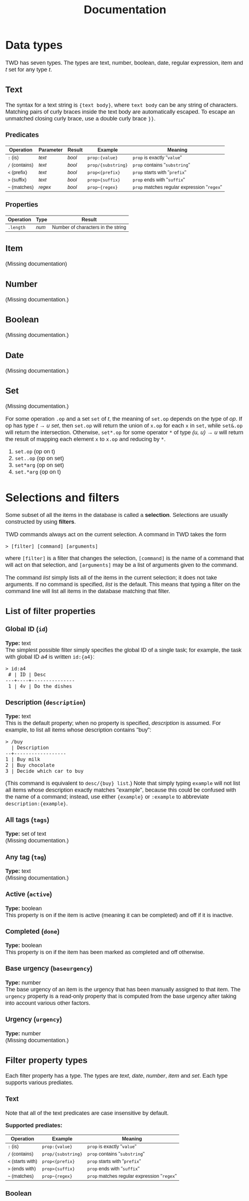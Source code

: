 #+HTML_HEAD: <style>body { max-width: 80ex; margin: auto; font: 1.15em sans-serif; }</style>
#+TITLE: Documentation
* Data types
TWD has seven types. The types are text, number, boolean, date, regular
expression, item and /t/ set for any type /t/.
** Text
The syntax for a text string is ={text body}=, where =text body= can be any
string of characters. Matching pairs of curly braces inside the text body are
automatically escaped. To escape an unmatched closing curly brace, use a double
curly brace =}}=.
*** Predicates
| Operation      | Parameter | Result | Example            | Meaning                                     |
|----------------+-----------+--------+--------------------+---------------------------------------------|
| =:= (is)       | /text/    | /bool/ | =prop:{value}=     | =prop= is exactly "=value="                 |
| =/= (contains) | /text/    | /bool/ | =prop/{substring}= | =prop= contains "=substring="               |
| =<= (prefix)   | /text/    | /bool/ | =prop<{prefix}=    | =prop= starts with "=prefix="               |
| =>= (suffix)   | /text/    | /bool/ | =prop>{suffix}=    | =prop= ends with "=suffix="                 |
| =~= (matches)  | /regex/   | /bool/ | =prop~{regex}=     | =prop= matches regular expression "=regex=" |
*** Properties
| Operation | Type  | Result                             |
|-----------+-------+------------------------------------|
| =.length= | /num/ | Number of characters in the string |
** Item
(Missing documentation)
** Number
(Missing documentation.)
** Boolean
(Missing documentation.)
** Date
(Missing documentation.)
** Set
(Missing documentation.)

For some operation =.op= and a set =set= of /t/, the meaning of =set.op= depends
on the type of /op/. If op has type /t/ \to /u set/, then =set.op= will return
the union of =x.op= for each =x= in =set=, while =set&.op= will return the
intersection. Otherwise, =set*.op= for some operator =*= of type /(u, u) \to u/
will return the result of mapping each element =x= to =x.op= and reducing by
=*=.

1. =set.op= (op on t)
2. =set..op= (op on set)
3. =set*arg= (op on set)
4. =set.*arg= (op on t)
* Selections and filters
Some subset of all the items in the database is called a *selection*. Selections
are usually constructed by using *filters*.

TWD commands always act on the current selection. A command in TWD takes the
form
#+BEGIN_EXAMPLE
> [filter] [command] [arguments]
#+END_EXAMPLE
where =[filter]= is a filter that changes the selection, =[command]= is the name
of a command that will act on that selection, and =[arguments]= may be a list of
arguments given to the command.

The command /list/ simply lists all of the items in the current selection; it
does not take arguments. If no command is specified, /list/ is the default. This
means that typing a filter on the command line will list all items in the
database matching that filter.
** List of filter properties
*** Global ID (=id=)
*Type:* text\\

The simplest possible filter simply specifies the global ID of a single task;
for example, the task with global ID /a4/ is written =id:{a4}=:
#+BEGIN_EXAMPLE
> id:a4
 # | ID | Desc
---+----+---------------
 1 | 4v | Do the dishes
#+END_EXAMPLE
*** Description (=description=)
*Type:* text\\

This is the default property; when no property is specified, /description/ is
assumed. For example, to list all items whose description contains "buy":
#+BEGIN_EXAMPLE
> /buy
  | Description
--+------------------
1 | Buy milk
2 | Buy chocolate
3 | Decide which car to buy
#+END_EXAMPLE
(This command is equivalent to =desc/{buy} list=.)
Note that simply typing =example= will not list all items whose description
exactly matches "example", because this could be confused with the name of a
command; instead, use either ={example}= or =:example= to abbreviate
=description:{example}=.
*** All tags (=tags=)
*Type:* set of text\\

(Missing documentation.)
*** Any tag (=tag=)
*Type:* text\\

(Missing documentation.)
*** Active (=active=)
*Type:* boolean\\

This property is on if the item is active (meaning it can be completed) and off
if it is inactive.
*** Completed (=done=)
*Type:* boolean\\

This property is on if the item has been marked as completed and off otherwise.
*** Base urgency (=baseurgency=)
*Type:* number\\

The base urgency of an item is the urgency that has been manually assigned to
that item. The =urgency= property is a read-only property that is computed from
the base urgency after taking into account various other factors.
*** Urgency (=urgency=)
*Type:* number\\

(Missing documentation.)
** Filter property types
Each filter property has a type. The types are /text/, /date/, /number/, /item/
and /set/. Each type supports various prediates.
*** Text
Note that all of the text predicates are case insensitive by default.

*Supported prediates:*
| Operation         | Example            | Meaning                                     |
|-------------------+--------------------+---------------------------------------------|
| =:= (is)          | =prop:{value}=     | =prop= is exactly "=value="                 |
| =/= (contains)    | =prop/{substring}= | =prop= contains "=substring="               |
| =<= (starts with) | =prop<{prefix}=    | =prop= starts with "=prefix="               |
| =>= (ends with)   | =prop>{suffix}=    | =prop= ends with "=suffix="                 |
| =~= (matches)     | =prop~{regex}=     | =prop= matches regular expression "=regex=" |
*** Boolean
*Supported prediates:*
| Operation    | Example | Meaning       |
|--------------+---------+---------------|
| =+= (has)    | =+prop= | =prop= is on  |
| =-= (hasn't) | =-prop= | =prop= is off |
*** Date
(Missing documentation.)
*** Number
(Missing documentation.)
*** Item
(Missing documentation.)
*** Set
(Missing documentation.)
** Filter operators
Filter operators can be used to modify and compose filters. Operators can be
unary or binary.
*** Unary operators
Most unary operators are written as =filter .operator=. Note
that parentheses can be used to specify how the operator binds to its argument,
and that spacing influences this as well. For example, the following commands
are equivalent:
#+BEGIN_EXAMPLE
> ((!#a, !#b).dep).not, #c
> !#a, !#b .dep.not, #c
#+END_EXAMPLE
Some unary operators can be written using prefix syntax. For example, =A.not=
can also be written =!A=.
**** Invert (=not=)
*Arity:* unary\\
*Alias:* =!= (prefix)\\

This operator inverts the filter argument; that is, it selects all items that do
not match the filter. For example, the equivalent commands
#+BEGIN_EXAMPLE
> #cleaning (/wash, /wash.blocks).not
#+END_EXAMPLE
shows all items that are tagged with "cleaning", but which do not contain the
word "wash" or are blocking a task containing the word "wash". The same command
can be written using the prefix form of the =not= operator, which is called =!=:
#+BEGIN_EXAMPLE
> #cleaning !(/wash, /wash.b)
#+END_EXAMPLE
**** Dependencies (=depends=)
*Arity:* unary\\
*Alias:* =dep=, =d=\\

The operation /depends/ gives all the items that are (directly) dependent on any
of the items matching a given filter. It is the opposite operation of /blocks/.

For example, the following command adds the tag "maybe" to dependencies of tasks
that are already tagged "maybe":
#+BEGIN_EXAMPLE
> #maybe .dep mod #maybe
#+END_EXAMPLE
**** Blocking (=blocks=)
*Arity:* unary\\
*Alias*: =blo=, =b=\\

The operation /blocks/ gives all the items that are (directly) blocking any of
the items matching a given filter. It is the opposite operation of /depends/.

For example, the following command adds the tag "soon" to the tasks that are
blocking a task that is either tagged with "design" or which begin with the word
"consider":
#+BEGIN_EXAMPLE
> #design, <consider .blo mod #soon
#+END_EXAMPLE
*** Binary operators
Binary operators are written in infix notation.
**** Intersection (space)
*Arity:* binary\\
*Alias:* --- \\

When two filters are written next to each other with spaces between them, this
operator is used to combine the two filters.

The result of =A B= is the set of items that match both filters =A= and =B=. For
example, the following returns all items that are tagged "reading", but which
are not tagged "research":
#+BEGIN_EXAMPLE
> #reading !#research
#+END_EXAMPLE
**** Union (=,=)
*Arity:* binary\\
*Alias:* --- \\

The result of =A, B= is the set of items that match the filter =A= /or/ the
filter =B=. For example, the following command lists all items which depend on
an item that is either active or tagged as "soon":
#+BEGIN_EXAMPLE
> (+active, #soon).depends
#+END_EXAMPLE
** Local ids and listing references
When listing the items matching a certain filter, the output looks like this:
#+BEGIN_EXAMPLE
> @week #important list
A | Tags                    | Due | Description
--+-------------------------+-----+--------------------------------
1 | #important #research    | mon | Research bobcats
2 | #important #appointment | tue | Meeting with Bob about bobcats
3 | #important              | tue | Send documentation
4 | #important              | fri | Respond to Jane's email
#+END_EXAMPLE
Note the letter "A" in leftmost column of the header. This is called the
*listing reference*. When used in a filter, this reference represents all of the
items in that listing. For example, the command below narrows the above
selection to the tasks that are due later than monday and which don't contain
the word "send":
#+BEGIN_EXAMPLE
> A due>mon !/send
B | Tags                    | Due | Description
--+-------------------------+-----+--------------------------------
1 | #important #appointment | tue | Meeting with Bob about bobcats
2 | #important              | fri | Respond to Jane's email
#+END_EXAMPLE
Note that the listing reference has changed to "B". The listing reference will
cycle through the letters A-Z. Also note the numbers in the leftmost column;
these are the *local ids* of each item. These numbers can be used to refer to an
item inside of a filter. For example, this command shows the second item in the
listing of =@week #important 2= (i.e. "Meeting with Bob about bobcats"), as well
as any items tagged "research":
#+BEGIN_EXAMPLE
> @week #important 2, @none #research
C | Tags                    | Due | Description
--+-------------------------+-----+--------------------------------
1 | #important #research    | mon | Research bobcats
2 | #research               |     | Figure out why penguins can't fly
3 | #important #appointment | tue | Meeting with Bob about bobcats
#+END_EXAMPLE
Most commonly, local ids are used together with listing references to refer to
an item from an earlier listing. Thus, the previous command could also take
advantage of the listing labeled "A", shortening it it to:
#+BEGIN_EXAMPLE
> A 2, #research
#+END_EXAMPLE
As a special abbreviation, the space between the reference and the id may be
omitted. For example:
#+BEGIN_EXAMPLE
> A4, B1
B | Tags                    | Due | Description
--+-------------------------+-----+--------------------------------
1 | #important #appointment | tue | Meeting with Bob about bobcats
2 | #important              | fri | Respond to Jane's email
#+END_EXAMPLE
* Contexts
It is possible to activate any number of different *contexts*. A context
specifies the default filter, as well as a list of properties that will be
automatically added to newly created items. Contexts can either be enabled or
disabled globally, or they can be set for a single command. It is possible to
enable multiple contexts at the same time.

To cretae a new context, use the command =context new [filter] (default
[properties])= (the default part is optional). The following will create a
context called "leisure" in which only items that are tagged with "fun" as well
as items that are active, due and whose urgency exceeds 10 are shown, and where
items are given the property =review:tomorrow= by default:
#+BEGIN_EXAMPLE
> context add leisure #fun, (+active due<=now urgency>=10) default review:tomorrow
#+END_EXAMPLE
To active the context, use =context enable=:
#+BEGIN_EXAMPLE
> context enable leisure
#+END_EXAMPLE
It is possible to override the current contexts for a single command by
prefixing the context name with the =@= character. Contexts stack in the order
they are given, while the special context =@none= disables all contexts. For
instance, the following command enables the contexts "appointments" and
"important" in addition to any contexts that are already enabled:
#+BEGIN_EXAMPLE
> @appointments @important list
#+END_EXAMPLE
This command adds a new item without using any of the default properties from
currently enabled contexts:
#+BEGIN_EXAMPLE
> @none add #shopping {Buy groceries} due:tomorrow@17:00
#+END_EXAMPLE
* Commands
** List selection (=list=)
This is the default command.
** Modify selection (=modify=)
(Missing documentation.)
*** Arguments
(Missing documentation.)
** Add task (=add=)
(Missing documentation.)
** Evaluating expressions (=eval=)
(Missing documentation.)
